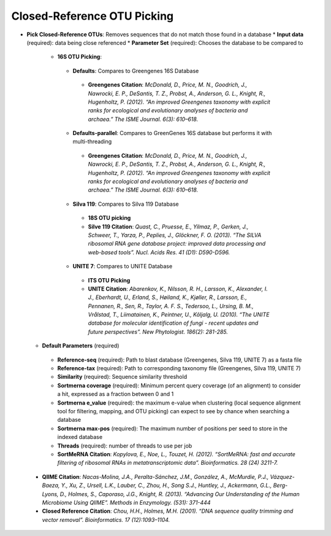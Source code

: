 Closed-Reference OTU Picking
----------------------------
* **Pick Closed-Reference OTUs**: Removes sequences that do not match those found in a database
  * **Input data** (required): data being close referenced 
  * **Parameter Set** (required): Chooses the database to be compared to
    * **16S OTU Picking**:
     * **Defaults**: Compares to Greengenes 16S Database
      * **Greengenes Citation**: *McDonald, D., Price, M. N., Goodrich, J., Nawrocki, E. P., DeSantis, T. Z., Probst, A., Anderson, G. L., Knight, R.,  Hugenholtz, P. (2012). “An improved Greengenes taxonomy with explicit ranks for ecological and evolutionary analyses of bacteria and archaea.” The ISME Journal. 6(3): 610–618.*
     * **Defaults-parallel**: Compares to GreenGenes 16S database but performs it with multi-threading
      * **Greengenes Citation**:  *McDonald, D., Price, M. N., Goodrich, J., Nawrocki, E. P., DeSantis, T. Z., Probst, A., Anderson, G. L., Knight, R.,  Hugenholtz, P. (2012). “An improved Greengenes taxonomy with explicit ranks for ecological and evolutionary analyses of bacteria and archaea.” The ISME Journal. 6(3): 610–618.*
     * **Silva 119**: Compares to Silva 119 Database
      * **18S OTU picking**
      * **Silve 119 Citation**: *Quast, C., Pruesse, E., Yilmaz, P., Gerken, J., Schweer, T., Yarza, P., Peplies, J., Glöckner, F. O. (2013). “The SILVA ribosomal RNA gene database project: improved data processing and web-based tools”. Nucl. Acids Res. 41 (D1): D590-D596.*
     * **UNITE 7**: Compares to UNITE Database
      * **ITS OTU Picking**
      * **UNITE Citation**: *Abarenkov, K., Nilsson, R. H., Larsson, K., Alexander, I. J., Eberhardt, U., Erland, S., Høiland, K., Kjøller, R., Larsson, E., Pennanen, R., Sen, R., Taylor, A. F. S., Tedersoo, L., Ursing, B. M., Vrålstad, T., Liimatainen, K., Peintner, U., Kõljalg, U. (2010). “The UNITE database for molecular identification of fungi - recent updates and future perspectives”. New Phytologist. 186(2): 281-285.*
  * **Default Parameters** (required)
   * **Reference-seq** (required): Path to blast database (Greengenes, Silva 119, UNITE 7) as a fasta file
   * **Reference-tax** (required): Path to corresponding taxonomy file (Greengenes, Silva 119, UNITE 7)
   * **Similarity** (required): Sequence similarity threshold
   * **Sortmerna coverage** (required): Minimum percent query coverage (of an alignment) to consider a hit, expressed as a fraction between 0 and 1 
   * **Sortmerna e_value** (required): the maximum e-value when clustering (local sequence alignment tool for filtering, mapping, and OTU picking) can expect to see by chance when searching a database
   * **Sortmerna max-pos** (required): The maximum number of positions per seed to store in the indexed database
   * **Threads** (required): number of threads to use per job
   * **SortMeRNA Citation**: *Kopylova, E., Noe, L., Touzet, H. (2012). “SortMeRNA: fast and accurate filtering of ribosomal RNAs in metatranscriptomic data”. Bioinformatics. 28 (24) 3211-7.*
 * **QIIME Citation**: *Nacas-Molina, J.A., Peralta-Sánchez, J.M., González, A., McMurdie, P.J., Vázquez-Baeza, Y., Xu, Z., Ursell, L.K., Lauber, C., Zhou, H., Song S.J., Huntley, J., Ackermann, G.L., Berg-Lyons, D., Holmes, S., Caporaso, J.G., Knight, R. (2013). “Advancing Our Understanding of the Human Microbiome Using QIIME”. Methods in Enzymology. (531): 371-444*
 * **Closed Reference Citation**: *Chou, H.H., Holmes, M.H. (2001). “DNA sequence quality trimming and vector removal”. Bioinformatics. 17 (12):1093–1104.*
